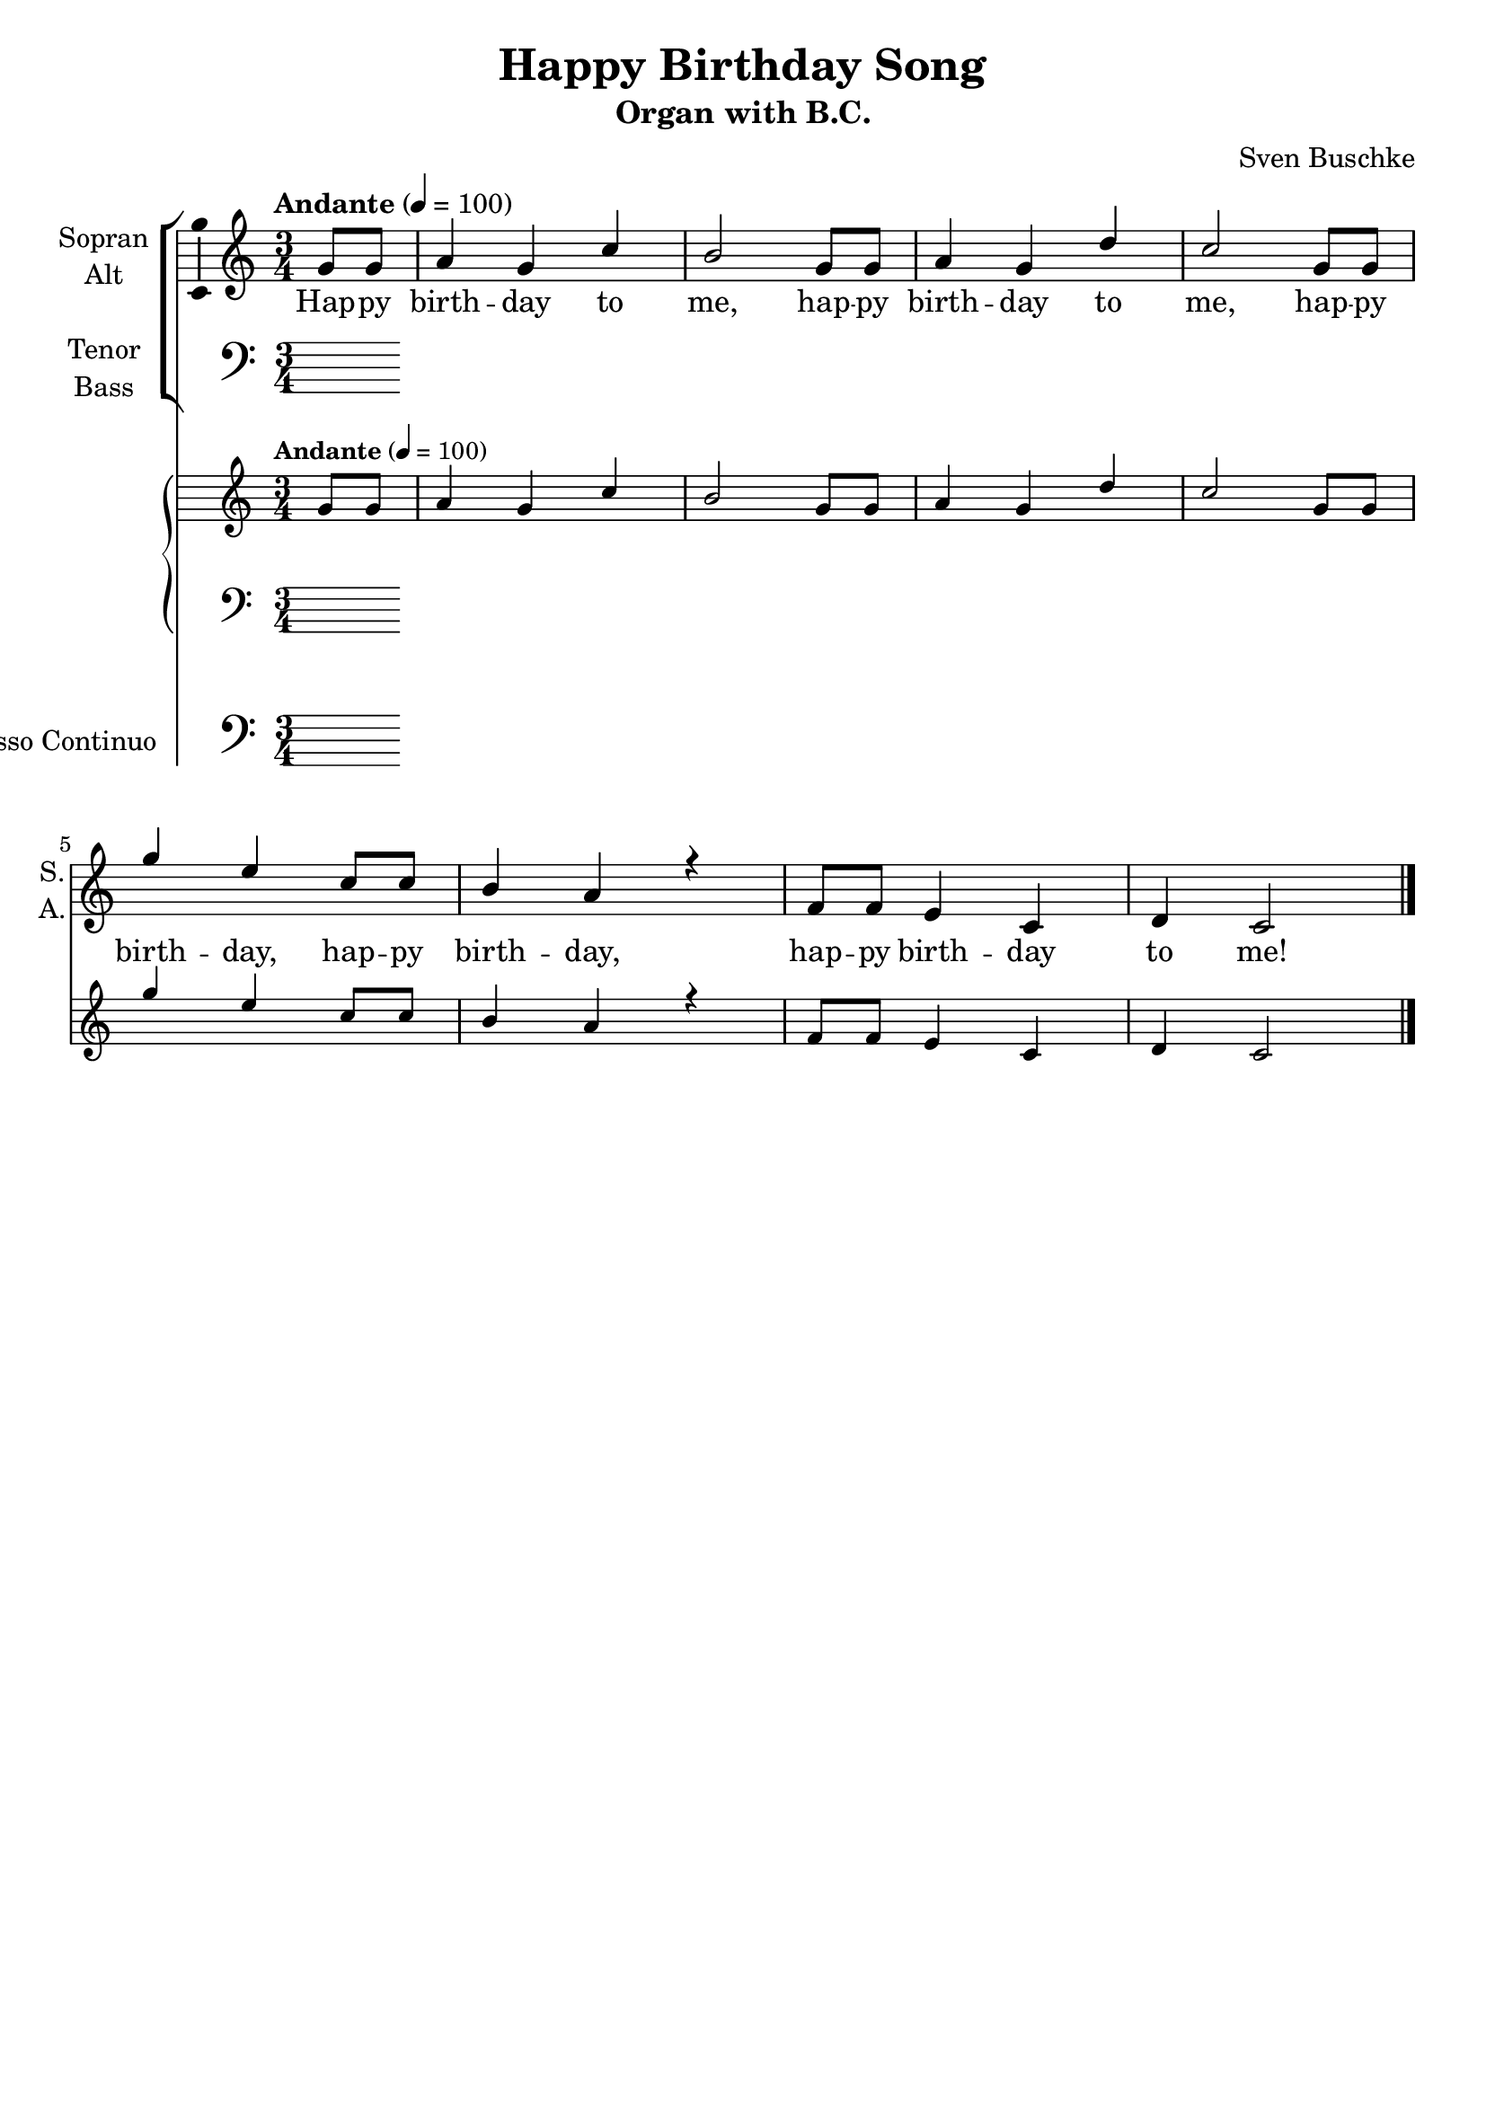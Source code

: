 \version "2.24.3"
\language "english"

\header {
  dedication = ""
  title = "Happy Birthday Song"
  subtitle = ""
  subsubtitle = ""
  instrument = "Organ with B.C."
  composer = ""
  arranger = "Sven Buschke"
  poet = ""
  meter = ""
  piece = ""
  opus = ""
  copyright = ""
  tagline = ""
}

\paper {
  #(set-paper-size "a4")
}

global = {
  \key c \major
  \time 3/4
  \tempo "Andante" 4=100
}

soprano = \relative c'' {
  \global
  % Music follows here.
  \partial 4
  g8 g
  a4 g c b2
  g8 g
  a4 g d' c2
  g8 g g'4 e c8 c b4 a r
  f8 f e4 c d c2
  \bar "|." 
}

alto = \relative c' {
  \global
  % Music follows here.
  
}

tenor = \relative c' {
  \global
  % Music follows here.
  
}

bass = \relative c {
  \global
  % Music follows here.
  
}

verse = \lyricmode {
  % Lyrics follow here.
  Hap -- py birth -- day to me,
  hap -- py birth -- day to me,
  hap -- py birth -- day, hap -- py birth -- day,
  hap -- py birth -- day to me!
}

pianoReduction = \new PianoStaff \with {
  fontSize = #-1
  \override StaffSymbol #'staff-space = #(magstep -1)
} <<
  \new Staff \with {
    \consists "Mark_engraver"
    \consists "Metronome_mark_engraver"
    \remove "Staff_performer"
  } {
    #(set-accidental-style 'piano)
    <<
      \soprano \\
      \alto
    >>
  }
  \new Staff \with {
    \remove "Staff_performer"
  } {
    \clef bass
    #(set-accidental-style 'piano)
    <<
      \tenor \\
      \bass
    >>
  }
>>

rehearsalMidi = #
(define-music-function
 (parser location name midiInstrument lyrics) (string? string? ly:music?)
 #{
   \unfoldRepeats <<
     \new Staff = "soprano" \new Voice = "soprano" { \soprano }
     \new Staff = "alto" \new Voice = "alto" { \alto }
     \new Staff = "tenor" \new Voice = "tenor" { \tenor }
     \new Staff = "bass" \new Voice = "bass" { \bass }
     \context Staff = $name {
       \set Score.midiMinimumVolume = #0.5
       \set Score.midiMaximumVolume = #0.5
       \set Score.tempoWholesPerMinute = #(ly:make-moment 100 4)
       \set Staff.midiMinimumVolume = #0.8
       \set Staff.midiMaximumVolume = #1.0
       \set Staff.midiInstrument = $midiInstrument
     }
     \new Lyrics \with {
       alignBelowContext = $name
     } \lyricsto $name $lyrics
   >>
 #})

bcMusic = \relative c {
  \global
  % Music follows here.
  
}

bcFigures = \figuremode {
  \global
  \override Staff.BassFigureAlignmentPositioning #'direction = #DOWN
  % Figures follow here.
  
}

choirPart = <<
  \new ChoirStaff <<
    \new Staff \with {
      midiInstrument = "choir aahs"
      instrumentName = \markup \center-column { "Sopran" "Alt" }
      shortInstrumentName = \markup \center-column { "S." "A." }
    } <<
      \new Voice = "soprano" \with {
        \consists "Ambitus_engraver"
      } { \voiceOne \soprano }
      \new Voice = "alto" \with {
        \consists "Ambitus_engraver"
        \override Ambitus #'X-offset = #2.0
      } { \voiceTwo \alto }
    >>
    \new Lyrics \with {
      \override VerticalAxisGroup #'staff-affinity = #CENTER
    } \lyricsto "soprano" \verse
    \new Staff \with {
      midiInstrument = "choir aahs"
      instrumentName = \markup \center-column { "Tenor" "Bass" }
      shortInstrumentName = \markup \center-column { "T." "B." }
    } <<
      \clef bass
      \new Voice = "tenor" \with {
        \consists "Ambitus_engraver"
      } { \voiceOne \tenor }
      \new Voice = "bass" \with {
        \consists "Ambitus_engraver"
        \override Ambitus #'X-offset = #2.0
      } { \voiceTwo \bass }
    >>
  >>
  \pianoReduction
>>

bassoContinuoPart = <<
  \new Staff \with {
    instrumentName = "Basso Continuo"
    shortInstrumentName = "B.C."
    midiInstrument = "cello"
  } { \clef bass \bcMusic }
  \new FiguredBass \bcFigures
>>

\score {
  <<
    \choirPart
    \bassoContinuoPart
  >>
  \layout { }
  \midi { }
}

% Rehearsal MIDI files:
\book {
  \bookOutputSuffix "soprano"
  \score {
    \rehearsalMidi "soprano" "soprano sax" \verse
    \midi { }
  }
}

\book {
  \bookOutputSuffix "alto"
  \score {
    \rehearsalMidi "alto" "soprano sax" \verse
    \midi { }
  }
}

\book {
  \bookOutputSuffix "tenor"
  \score {
    \rehearsalMidi "tenor" "tenor sax" \verse
    \midi { }
  }
}

\book {
  \bookOutputSuffix "bass"
  \score {
    \rehearsalMidi "bass" "tenor sax" \verse
    \midi { }
  }
}

